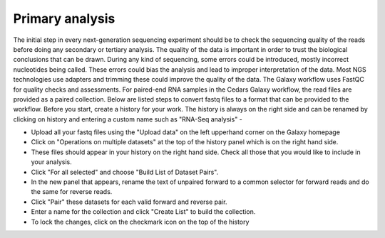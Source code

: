 **Primary analysis**
====================

The initial step in every next-generation sequencing experiment should be to check the sequencing quality of the reads before doing any secondary or tertiary analysis. The quality of the data is important in order to trust the biological conclusions that can be drawn. During any kind of sequencing, some errors could be introduced, mostly incorrect nucleotides being called. These errors could bias the analysis and lead to improper interpretation of the data. Most NGS technologies use adapters and trimming these could improve the quality of the data.
The Galaxy workflow uses FastQC for quality checks and assessments. For paired-end RNA samples in the Cedars Galaxy workflow, the read files are provided as a paired collection. Below are listed steps to convert fastq files to a format that can be provided to the workflow. Before you start, create a history for your work. The history is always on the right side and can be renamed by clicking on history and entering a custom name such as "RNA-Seq analysis" -

* Upload all your fastq files using the "Upload data" on the left upperhand corner on the Galaxy homepage

* Click on "Operations on multiple datasets" at the top of the history panel which is on the right hand side. 

* These files should appear in your history on the right hand side. Check all those that you would like to include in your analysis. 

* Click "For all selected" and choose "Build List of Dataset Pairs". 

* In the new panel that appears, rename the text of unpaired forward to a common selector for forward reads and do the same for reverse reads. 

* Click "Pair" these datasets for each valid forward and reverse pair. 

* Enter a name for the collection and click "Create List" to build the collection. 

* To lock the changes, click on the checkmark icon on the top of the history



